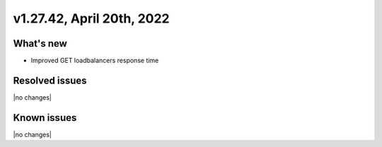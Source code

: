 .. version-v1.27.42-release-notes:

v1.27.42, April 20th, 2022
~~~~~~~~~~~~~~~~~~~~~~~~~

What's new
----------
- Improved GET loadbalancers response time

Resolved issues
---------------
|no changes|

Known issues
------------

|no changes|


